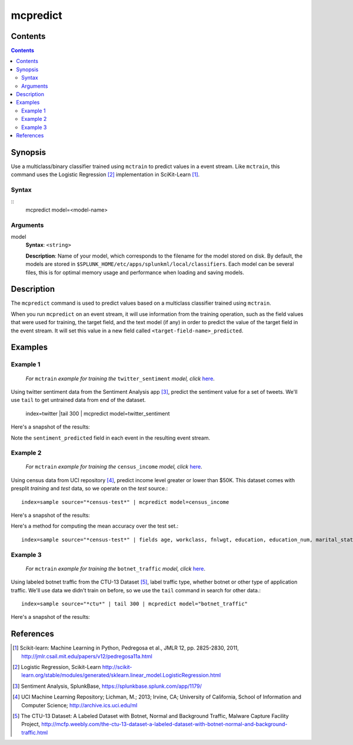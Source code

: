 .. SplunkML Documentation file

.. _splunkml-mcpredict:

mcpredict
================================================

Contents
------------------------------------------------

.. contents::

Synopsis
------------------------------------------------

Use a multiclass/binary classifier trained using ``mctrain`` to predict values in a event stream. Like ``mctrain``, this command uses the Logistic Regression [2]_ implementation in SciKit-Learn [1]_.

Syntax
````````````````````````````````````````````````

::
  mcpredict model=<model-name>

Arguments
````````````````````````````````````````````````

model
  **Syntax**: ``<string>``

  **Description**: Name of your model, which corresponds to the filename for the model stored on disk. By default, the models are stored in ``$SPLUNK_HOME/etc/apps/splunkml/local/classifiers``. Each model can be several files, this is for optimal memory usage and performance when loading and saving models.


Description
------------------------------------------------

The ``mcpredict`` command is used to predict values based on a multiclass classifier trained using ``mctrain``.

When you run ``mcpredict`` on an event stream, it will use information from the training operation, such as the field values that were used for training, the target field, and the text model (if any) in order to predict the value of the target field in the event stream.  It will set this value in a new field called ``<target-field-name>_predicted``.


Examples
------------------------------------------------

.. _mcpredict-twitter-sentiment:

Example 1
````````````````````````````````````````````````

  *For* ``mctrain`` *example for training the* ``twitter_sentiment`` *model, click* `here <mctrain.rst#example-1>`_.

Using twitter sentiment data from the Sentiment Analysis app [3]_, predict the sentiment value for a set of tweets.  We'll use ``tail`` to get untrained data from end of the dataset.

  index=twitter |tail 300 | mcpredict model=twitter_sentiment 

Here's a snapshot of the results:

.. image:: mcpredict_twitter_sentiment_example_prediction.png
   :height: 300px
   :alt: "Classifying sentiment on a sequence of tweets"

Note the ``sentiment_predicted`` field in each event in the resulting event stream.

.. _mcpredict-census-income:

Example 2
````````````````````````````````````````````````

 *For* ``mctrain`` *example for training the* ``census_income`` *model, click* `here <mctrain.rst#example-2>`_.

Using census data from UCI repository [4]_, predict income level greater or lower than $50K. This dataset comes with presplit *training* and *test* data, so we operate on the *test* source.::

  index=sample source="*census-test*" | mcpredict model=census_income

Here's a snapshot of the results:

.. image:: mcpredict_census_income_example_prediction.png
   :height: 300px
   :alt: "prediction of income value in income_predicted field"

Here's a method for computing the mean accuracy over the test set.::

  index=sample source="*census-test*" | fields age, workclass, fnlwgt, education, education_num, marital_status, occupation, arming_fishing, relationship, race, sex, capital_gain, capital_loss, hours_per_week, native_country, income | mcpredict model=census_income | eval correct=if(income == income_predicted, 1, 0) | stats avg(correct)

.. image:: mcpredict_census_income_example_accuracy.png
   :alt: "accuracy of predictions over provided test set"

.. _mcpredict-botnet-traffic:

Example 3
````````````````````````````````````````````````

  *For* ``mctrain`` *example for training the* ``botnet_traffic`` *model, click* `here <mctrain.rst#example-3>`_.

Using labeled botnet traffic from the CTU-13 Dataset [5]_, label traffic type, whether botnet or other type of application traffic.  We'll use data we didn't train on before, so we use the ``tail`` command in search for other data.::

  index=sample source="*ctu*" | tail 300 | mcpredict model="botnet_traffic"
  
Here's a snapshot of the results:

.. image:: mcpredict_botnet_traffic_example_prediction.png
   :height: 300px
   :alt: "Label_predicted field indicates traffic labeling"


References
------------------------------------------------

.. [1] Scikit-learn: Machine Learning in Python, Pedregosa et al., JMLR 12, pp. 2825-2830, 2011, `<http://jmlr.csail.mit.edu/papers/v12/pedregosa11a.html>`_

.. [2] Logistic Regression, Scikit-Learn `<http://scikit-learn.org/stable/modules/generated/sklearn.linear_model.LogisticRegression.html>`_

.. [3] Sentiment Analysis, SplunkBase, `<https://splunkbase.splunk.com/app/1179/>`_

.. [4] UCI Machine Learning Repository; Lichman, M.; 2013; Irvine, CA; University of California, School of Information and Computer Science; `<http://archive.ics.uci.edu/ml>`_

.. [5] The CTU-13 Dataset: A Labeled Dataset with Botnet, Normal and Background Traffic, Malware Capture Facility Project, `<http://mcfp.weebly.com/the-ctu-13-dataset-a-labeled-dataset-with-botnet-normal-and-background-traffic.html>`_